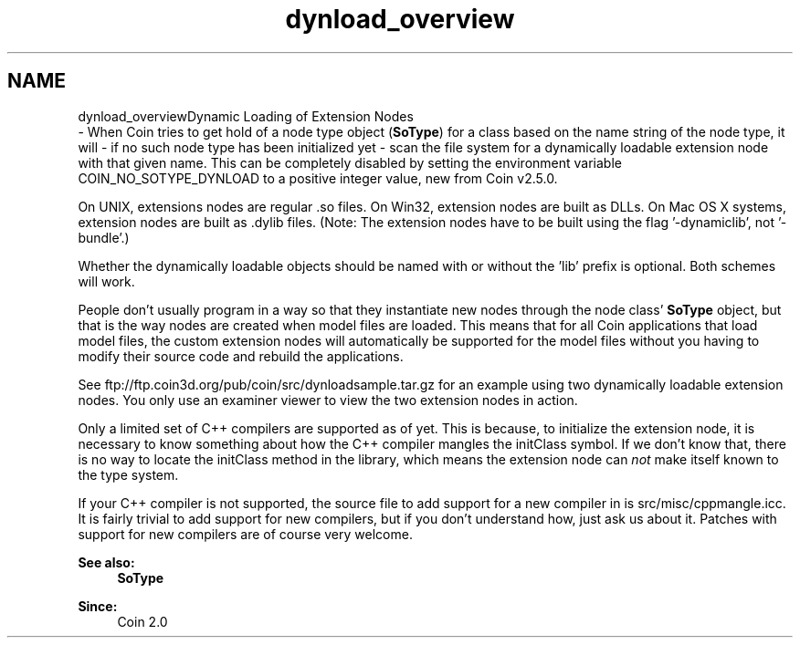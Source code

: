 .TH "dynload_overview" 3 "Sun May 28 2017" "Version 4.0.0a" "Coin" \" -*- nroff -*-
.ad l
.nh
.SH NAME
dynload_overviewDynamic Loading of Extension Nodes 
 \- When Coin tries to get hold of a node type object (\fBSoType\fP) for a class based on the name string of the node type, it will - if no such node type has been initialized yet - scan the file system for a dynamically loadable extension node with that given name\&. This can be completely disabled by setting the environment variable COIN_NO_SOTYPE_DYNLOAD to a positive integer value, new from Coin v2\&.5\&.0\&.
.PP
On UNIX, extensions nodes are regular \&.so files\&. On Win32, extension nodes are built as DLLs\&. On Mac OS X systems, extension nodes are built as \&.dylib files\&. (Note: The extension nodes have to be built using the flag '-dynamiclib', not '-bundle'\&.)
.PP
Whether the dynamically loadable objects should be named with or without the 'lib' prefix is optional\&. Both schemes will work\&.
.PP
People don't usually program in a way so that they instantiate new nodes through the node class' \fBSoType\fP object, but that is the way nodes are created when model files are loaded\&. This means that for all Coin applications that load model files, the custom extension nodes will automatically be supported for the model files without you having to modify their source code and rebuild the applications\&.
.PP
See ftp://ftp.coin3d.org/pub/coin/src/dynloadsample.tar.gz for an example using two dynamically loadable extension nodes\&. You only use an examiner viewer to view the two extension nodes in action\&.
.PP
Only a limited set of C++ compilers are supported as of yet\&. This is because, to initialize the extension node, it is necessary to know something about how the C++ compiler mangles the initClass symbol\&. If we don't know that, there is no way to locate the initClass method in the library, which means the extension node can \fInot\fP make itself known to the type system\&.
.PP
If your C++ compiler is not supported, the source file to add support for a new compiler in is src/misc/cppmangle\&.icc\&. It is fairly trivial to add support for new compilers, but if you don't understand how, just ask us about it\&. Patches with support for new compilers are of course very welcome\&.
.PP
\fBSee also:\fP
.RS 4
\fBSoType\fP
.RE
.PP
\fBSince:\fP
.RS 4
Coin 2\&.0 
.RE
.PP


